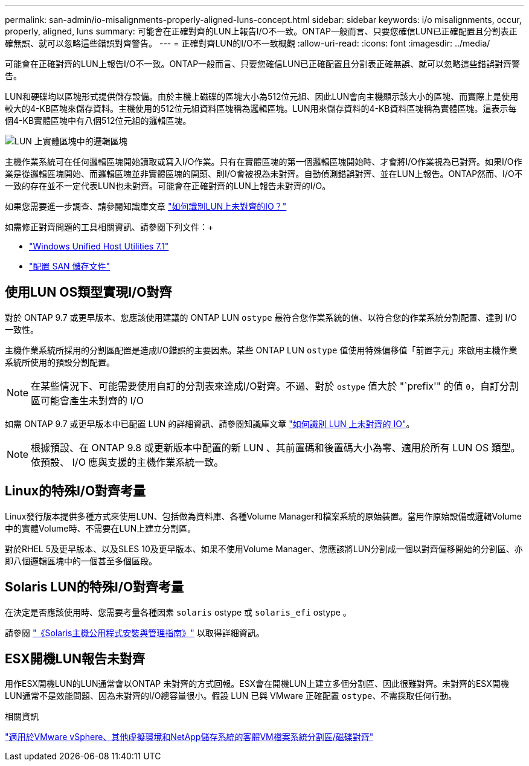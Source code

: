 ---
permalink: san-admin/io-misalignments-properly-aligned-luns-concept.html 
sidebar: sidebar 
keywords: i/o misalignments, occur, properly, aligned, luns 
summary: 可能會在正確對齊的LUN上報告I/O不一致。ONTAP一般而言、只要您確信LUN已正確配置且分割表正確無誤、就可以忽略這些錯誤對齊警告。 
---
= 正確對齊LUN的I/O不一致概觀
:allow-uri-read: 
:icons: font
:imagesdir: ../media/


[role="lead"]
可能會在正確對齊的LUN上報告I/O不一致。ONTAP一般而言、只要您確信LUN已正確配置且分割表正確無誤、就可以忽略這些錯誤對齊警告。

LUN和硬碟均以區塊形式提供儲存設備。由於主機上磁碟的區塊大小為512位元組、因此LUN會向主機顯示該大小的區塊、而實際上是使用較大的4-KB區塊來儲存資料。主機使用的512位元組資料區塊稱為邏輯區塊。LUN用來儲存資料的4-KB資料區塊稱為實體區塊。這表示每個4-KB實體區塊中有八個512位元組的邏輯區塊。

image:bsag-cmode-lbpb.gif["LUN 上實體區塊中的邏輯區塊"]

主機作業系統可在任何邏輯區塊開始讀取或寫入I/O作業。只有在實體區塊的第一個邏輯區塊開始時、才會將I/O作業視為已對齊。如果I/O作業是從邏輯區塊開始、而邏輯區塊並非實體區塊的開頭、則I/O會被視為未對齊。自動偵測錯誤對齊、並在LUN上報告。ONTAP然而、I/O不一致的存在並不一定代表LUN也未對齊。可能會在正確對齊的LUN上報告未對齊的I/O。

如果您需要進一步調查、請參閱知識庫文章 link:https://kb.netapp.com/Advice_and_Troubleshooting/Data_Storage_Software/ONTAP_OS/How_to_identify_unaligned_IO_on_LUNs["如何識別LUN上未對齊的IO？"^]

如需修正對齊問題的工具相關資訊、請參閱下列文件：+

* https://docs.netapp.com/us-en/ontap-sanhost/hu_wuhu_71.html["Windows Unified Host Utilities 7.1"]
* link:../san-admin/provision-storage.html["配置 SAN 儲存文件"]




== 使用LUN OS類型實現I/O對齊

對於 ONTAP 9.7 或更早版本、您應該使用建議的 ONTAP LUN `ostype` 最符合您作業系統的值、以符合您的作業系統分割配置、達到 I/O 一致性。

主機作業系統所採用的分割區配置是造成I/O錯誤的主要因素。某些 ONTAP LUN `ostype` 值使用特殊偏移值「前置字元」來啟用主機作業系統所使用的預設分割配置。


NOTE: 在某些情況下、可能需要使用自訂的分割表來達成I/O對齊。不過、對於 `ostype` 值大於 "`prefix'" 的值 `0`，自訂分割區可能會產生未對齊的 I/O

如需 ONTAP 9.7 或更早版本中已配置 LUN 的詳細資訊、請參閱知識庫文章 link:https://kb.netapp.com/onprem/ontap/da/SAN/How_to_identify_unaligned_IO_on_LUNs["如何識別 LUN 上未對齊的 IO"^]。


NOTE: 根據預設、在 ONTAP 9.8 或更新版本中配置的新 LUN 、其前置碼和後置碼大小為零、適用於所有 LUN OS 類型。依預設、 I/O 應與支援的主機作業系統一致。



== Linux的特殊I/O對齊考量

Linux發行版本提供多種方式來使用LUN、包括做為資料庫、各種Volume Manager和檔案系統的原始裝置。當用作原始設備或邏輯Volume中的實體Volume時、不需要在LUN上建立分割區。

對於RHEL 5及更早版本、以及SLES 10及更早版本、如果不使用Volume Manager、您應該將LUN分割成一個以對齊偏移開始的分割區、亦即八個邏輯區塊中的一個甚至多個區段。



== Solaris LUN的特殊I/O對齊考量

在決定是否應該使用時、您需要考量各種因素 `solaris` ostype 或 `solaris_efi` ostype 。

請參閱 http://mysupport.netapp.com/documentation/productlibrary/index.html?productID=61343["《Solaris主機公用程式安裝與管理指南》"^] 以取得詳細資訊。



== ESX開機LUN報告未對齊

用作ESX開機LUN的LUN通常會以ONTAP 未對齊的方式回報。ESX會在開機LUN上建立多個分割區、因此很難對齊。未對齊的ESX開機LUN通常不是效能問題、因為未對齊的I/O總容量很小。假設 LUN 已與 VMware 正確配置 `ostype`、不需採取任何行動。

.相關資訊
https://kb.netapp.com/Advice_and_Troubleshooting/Data_Storage_Software/Virtual_Storage_Console_for_VMware_vSphere/Guest_VM_file_system_partition%2F%2Fdisk_alignment_for_VMware_vSphere["適用於VMware vSphere、其他虛擬環境和NetApp儲存系統的客體VM檔案系統分割區/磁碟對齊"^]
